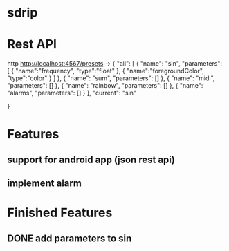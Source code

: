 * sdrip

* Rest API

http http://localhost:4567/presets ->
{
    "all": [
        {
            "name": "sin",
            "parameters": [
              {
                "name":"frequency",
                "type":"float"
              },
              {
                "name":"foregroundColor",
                "type":"color"
              }
            ]
        },
        {
            "name": "sum",
            "parameters": []
        },
        {
            "name": "midi",
            "parameters": []
        },
        {
            "name": "rainbow",
            "parameters": []
        },
        {
            "name": "alarms",
            "parameters": []
        }
    ],
    "current": "sin"

}
* Features
** support for android app (json rest api)
** implement alarm

* Finished Features
** DONE add parameters to sin
